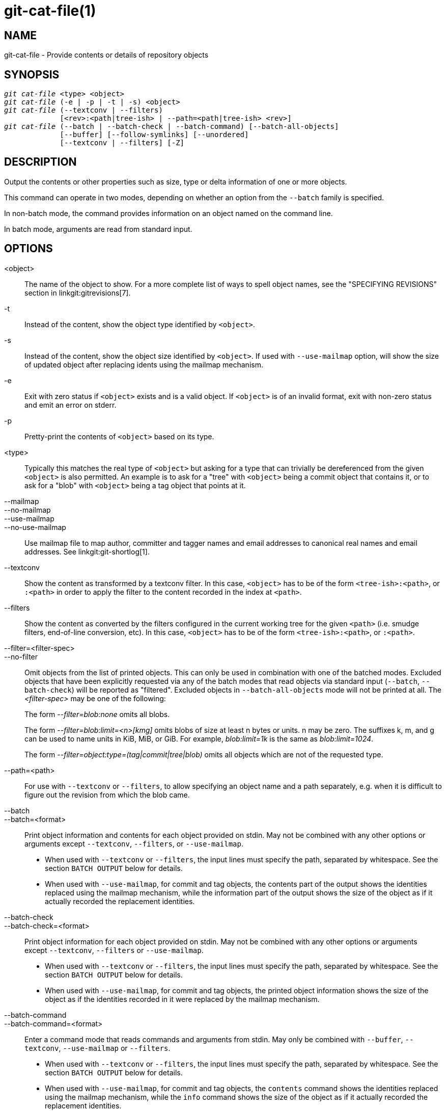 git-cat-file(1)
===============

NAME
----
git-cat-file - Provide contents or details of repository objects

SYNOPSIS
--------
[verse]
'git cat-file' <type> <object>
'git cat-file' (-e | -p | -t | -s) <object>
'git cat-file' (--textconv | --filters)
	     [<rev>:<path|tree-ish> | --path=<path|tree-ish> <rev>]
'git cat-file' (--batch | --batch-check | --batch-command) [--batch-all-objects]
	     [--buffer] [--follow-symlinks] [--unordered]
	     [--textconv | --filters] [-Z]

DESCRIPTION
-----------
Output the contents or other properties such as size, type or delta
information of one or more objects.

This command can operate in two modes, depending on whether an option
from the `--batch` family is specified.

In non-batch mode, the command provides information on an object
named on the command line.

In batch mode, arguments are read from standard input.

OPTIONS
-------
<object>::
	The name of the object to show.
	For a more complete list of ways to spell object names, see
	the "SPECIFYING REVISIONS" section in linkgit:gitrevisions[7].

-t::
	Instead of the content, show the object type identified by
	`<object>`.

-s::
	Instead of the content, show the object size identified by
	`<object>`. If used with `--use-mailmap` option, will show
	the size of updated object after replacing idents using the
	mailmap mechanism.

-e::
	Exit with zero status if `<object>` exists and is a valid
	object. If `<object>` is of an invalid format, exit with non-zero
	status and emit an error on stderr.

-p::
	Pretty-print the contents of `<object>` based on its type.

<type>::
	Typically this matches the real type of `<object>` but asking
	for a type that can trivially be dereferenced from the given
	`<object>` is also permitted.  An example is to ask for a
	"tree" with `<object>` being a commit object that contains it,
	or to ask for a "blob" with `<object>` being a tag object that
	points at it.

--mailmap::
--no-mailmap::
--use-mailmap::
--no-use-mailmap::
       Use mailmap file to map author, committer and tagger names
       and email addresses to canonical real names and email addresses.
       See linkgit:git-shortlog[1].

--textconv::
	Show the content as transformed by a textconv filter. In this case,
	`<object>` has to be of the form `<tree-ish>:<path>`, or `:<path>` in
	order to apply the filter to the content recorded in the index at
	`<path>`.

--filters::
	Show the content as converted by the filters configured in
	the current working tree for the given `<path>` (i.e. smudge filters,
	end-of-line conversion, etc). In this case, `<object>` has to be of
	the form `<tree-ish>:<path>`, or `:<path>`.

--filter=<filter-spec>::
--no-filter::
	Omit objects from the list of printed objects. This can only be used in
	combination with one of the batched modes. Excluded objects that have
	been explicitly requested via any of the batch modes that read objects
	via standard input (`--batch`, `--batch-check`) will be reported as
	"filtered". Excluded objects in `--batch-all-objects` mode will not be
	printed at all. The '<filter-spec>' may be one of the following:
+
The form '--filter=blob:none' omits all blobs.
+
The form '--filter=blob:limit=<n>[kmg]' omits blobs of size at least n
bytes or units.  n may be zero.  The suffixes k, m, and g can be used to name
units in KiB, MiB, or GiB.  For example, 'blob:limit=1k' is the same as
'blob:limit=1024'.
+
The form '--filter=object:type=(tag|commit|tree|blob)' omits all objects which
are not of the requested type.

--path=<path>::
	For use with `--textconv` or `--filters`, to allow specifying an object
	name and a path separately, e.g. when it is difficult to figure out
	the revision from which the blob came.

--batch::
--batch=<format>::
	Print object information and contents for each object provided
	on stdin. May not be combined with any other options or arguments
	except `--textconv`, `--filters`, or `--use-mailmap`.
+
--
	* When used with `--textconv` or `--filters`, the input lines
	  must specify the path, separated by whitespace. See the section
	  `BATCH OUTPUT` below for details.

	* When used with `--use-mailmap`, for commit and tag objects, the
	  contents part of the output shows the identities replaced using the
	  mailmap mechanism, while the information part of the output shows
	  the size of the object as if it actually recorded the replacement
	  identities.
--

--batch-check::
--batch-check=<format>::
	Print object information for each object provided on stdin. May not be
	combined with any other options or arguments except `--textconv`, `--filters`
	or `--use-mailmap`.
+
--
	* When used with `--textconv` or `--filters`, the input lines must
	 specify the path, separated by whitespace. See the section
	 `BATCH OUTPUT` below for details.

	* When used with `--use-mailmap`, for commit and tag objects, the
	  printed object information shows the size of the object as if the
	  identities recorded in it were replaced by the mailmap mechanism.
--

--batch-command::
--batch-command=<format>::
	Enter a command mode that reads commands and arguments from stdin. May
	only be combined with `--buffer`, `--textconv`, `--use-mailmap` or
	`--filters`.
+
--
	* When used with `--textconv` or `--filters`, the input lines must
	  specify the path, separated by whitespace. See the section
	  `BATCH OUTPUT` below for details.

	* When used with `--use-mailmap`, for commit and tag objects, the
	  `contents` command shows the identities replaced using the
	  mailmap mechanism, while the `info` command shows the size
	  of the object as if it actually recorded the replacement
	  identities.
--
+
`--batch-command` recognizes the following commands:
+
--
contents <object>::
	Print object contents for object reference `<object>`. This corresponds to
	the output of `--batch`.

info <object>::
	Print object info for object reference `<object>`. This corresponds to the
	output of `--batch-check`.

flush::
	Used with `--buffer` to execute all preceding commands that were issued
	since the beginning or since the last flush was issued. When `--buffer`
	is used, no output will come until a `flush` is issued. When `--buffer`
	is not used, commands are flushed each time without issuing `flush`.
--
+

--batch-all-objects::
	Instead of reading a list of objects on stdin, perform the
	requested batch operation on all objects in the repository and
	any alternate object stores (not just reachable objects).
	Requires `--batch` or `--batch-check` be specified. By default,
	the objects are visited in order sorted by their hashes; see
	also `--unordered` below. Objects are presented as-is, without
	respecting the "replace" mechanism of linkgit:git-replace[1].

--buffer::
	Normally batch output is flushed after each object is output, so
	that a process can interactively read and write from
	`cat-file`. With this option, the output uses normal stdio
	buffering; this is much more efficient when invoking
	`--batch-check` or `--batch-command` on a large number of objects.

--unordered::
	When `--batch-all-objects` is in use, visit objects in an
	order which may be more efficient for accessing the object
	contents than hash order. The exact details of the order are
	unspecified, but if you do not require a specific order, this
	should generally result in faster output, especially with
	`--batch`.  Note that `cat-file` will still show each object
	only once, even if it is stored multiple times in the
	repository.

--follow-symlinks::
	With `--batch` or `--batch-check`, follow symlinks inside the
	repository when requesting objects with extended SHA-1
	expressions of the form tree-ish:path-in-tree.  Instead of
	providing output about the link itself, provide output about
	the linked-to object.  If a symlink points outside the
	tree-ish (e.g. a link to `/foo` or a root-level link to `../foo`),
	the portion of the link which is outside the tree will be
	printed.
+
This option does not (currently) work correctly when an object in the
index is specified (e.g. `:link` instead of `HEAD:link`) rather than
one in the tree.
+
This option cannot (currently) be used unless `--batch` or
`--batch-check` is used.
+
For example, consider a git repository containing:
+
--
	f: a file containing "hello\n"
	link: a symlink to f
	dir/link: a symlink to ../f
	plink: a symlink to ../f
	alink: a symlink to /etc/passwd
--
+
For a regular file `f`, `echo HEAD:f | git cat-file --batch` would print
+
--
	ce013625030ba8dba906f756967f9e9ca394464a blob 6
--
+
And `echo HEAD:link | git cat-file --batch --follow-symlinks` would
print the same thing, as would `HEAD:dir/link`, as they both point at
`HEAD:f`.
+
Without `--follow-symlinks`, these would print data about the symlink
itself.  In the case of `HEAD:link`, you would see
+
--
	4d1ae35ba2c8ec712fa2a379db44ad639ca277bd blob 1
--
+
Both `plink` and `alink` point outside the tree, so they would
respectively print:
+
--
	symlink 4
	../f

	symlink 11
	/etc/passwd
--

-Z::
	Only meaningful with `--batch`, `--batch-check`, or
	`--batch-command`; input and output is NUL-delimited instead of
	newline-delimited.

-z::
	Only meaningful with `--batch`, `--batch-check`, or
	`--batch-command`; input is NUL-delimited instead of
	newline-delimited. This option is deprecated in favor of
	`-Z` as the output can otherwise be ambiguous.


OUTPUT
------
If `-t` is specified, one of the `<type>`.

If `-s` is specified, the size of the `<object>` in bytes.

If `-e` is specified, no output, unless the `<object>` is malformed.

If `-p` is specified, the contents of `<object>` are pretty-printed.

If `<type>` is specified, the raw (though uncompressed) contents of the `<object>`
will be returned.

BATCH OUTPUT
------------

If `--batch` or `--batch-check` is given, `cat-file` will read objects
from stdin, one per line, and print information about them in the same
order as they have been read. By default, the whole line is
considered as an object, as if it were fed to linkgit:git-rev-parse[1].

When `--batch-command` is given, `cat-file` will read commands from stdin,
one per line, and print information based on the command given. With
`--batch-command`, the `info` command followed by an object will print
information about the object the same way `--batch-check` would, and the
`contents` command followed by an object prints contents in the same way
`--batch` would.

You can specify the information shown for each object by using a custom
`<format>`. The `<format>` is copied literally to stdout for each
object, with placeholders of the form `%(atom)` expanded, followed by a
newline. The available atoms are:

`objectname`::
	The full hex representation of the object name.

`objecttype`::
	The type of the object (the same as `cat-file -t` reports).

`objectmode`::
	If the specified object has mode information (such as a tree or
	index entry), the mode expressed as an octal integer. Otherwise,
	empty string.

`objectsize`::
	The size, in bytes, of the object (the same as `cat-file -s`
	reports).

`objectsize:disk`::
	The size, in bytes, that the object takes up on disk. See the
	note about on-disk sizes in the `CAVEATS` section below.

`deltabase`::
	If the object is stored as a delta on-disk, this expands to the
	full hex representation of the delta base object name.
	Otherwise, expands to the null OID (all zeroes). See `CAVEATS`
	below.

`rest`::
	If this atom is used in the output string, input lines are split
	at the first whitespace boundary. All characters before that
	whitespace are considered to be the object name; characters
	after that first run of whitespace (i.e., the "rest" of the
	line) are output in place of the `%(rest)` atom.

If no format is specified, the default format is `%(objectname)
%(objecttype) %(objectsize)`.

If `--batch` is specified, or if `--batch-command` is used with the `contents`
command, the object information is followed by the object contents (consisting
of `%(objectsize)` bytes), followed by a newline.

For example, `--batch` without a custom format would produce:

-----------
<oid> SP <type> SP <size> LF
<contents> LF
-----------

Whereas `--batch-check='%(objectname) %(objecttype)'` would produce:

------------
<oid> SP <type> LF
------------

If a name is specified on stdin that cannot be resolved to an object in
the repository, then `cat-file` will ignore any custom format and print:

------------
<object> SP missing LF
------------

If a name is specified on stdin that is filtered out via `--filter=`,
then `cat-file` will ignore any custom format and print:

------------
<object> SP excluded LF
------------

If a name is specified that might refer to more than one object (an ambiguous short sha), then `cat-file` will ignore any custom format and print:

------------
<object> SP ambiguous LF
------------

If a name is specified that refers to a submodule entry in a tree and the
target object does not exist in the repository, then `cat-file` will ignore
any custom format and print (with the object ID of the submodule):

------------
<oid> SP submodule LF
------------

If `--follow-symlinks` is used, and a symlink in the repository points
outside the repository, then `cat-file` will ignore any custom format
and print:

------------
symlink SP <size> LF
<symlink> LF
------------

The symlink will either be absolute (beginning with a `/`), or relative
to the tree root.  For instance, if dir/link points to `../../foo`, then
`<symlink>` will be `../foo`.  `<size>` is the size of the symlink in bytes.

If `--follow-symlinks` is used, the following error messages will be
displayed:

------------
<object> SP missing LF
------------
is printed when the initial symlink requested does not exist.

------------
dangling SP <size> LF
<object> LF
------------
is printed when the initial symlink exists, but something that
it (transitive-of) points to does not.

------------
loop SP <size> LF
<object> LF
------------
is printed for symlink loops (or any symlinks that
require more than 40 link resolutions to resolve).

------------
notdir SP <size> LF
<object> LF
------------
is printed when, during symlink resolution, a file is used as a
directory name.

Alternatively, when `-Z` is passed, the line feeds in any of the above examples
are replaced with NUL terminators. This ensures that output will be parsable if
the output itself would contain a linefeed and is thus recommended for
scripting purposes.

CAVEATS
-------

Note that the sizes of objects on disk are reported accurately, but care
should be taken in drawing conclusions about which refs or objects are
responsible for disk usage. The size of a packed non-delta object may be
much larger than the size of objects which delta against it, but the
choice of which object is the base and which is the delta is arbitrary
and is subject to change during a repack.

Note also that multiple copies of an object may be present in the object
database; in this case, it is undefined which copy's size or delta base
will be reported.

GIT
---
Part of the linkgit:git[1] suite
